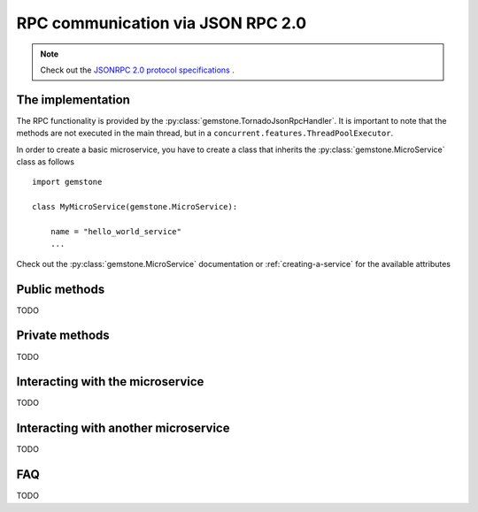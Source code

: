 .. _rpc-communication:

RPC communication via JSON RPC 2.0
==================================

.. note::

    Check out the `JSONRPC 2.0 protocol specifications <http://www.jsonrpc.org/specification>`_ .

The implementation
------------------

The RPC functionality is provided by the :py:class:`gemstone.TornadoJsonRpcHandler`. It is important to
note that the methods are not executed in the main thread, but in a ``concurrent.features.ThreadPoolExecutor``.

In order to create a basic microservice, you have to create a class that inherits the
:py:class:`gemstone.MicroService` class as follows

::

    import gemstone

    class MyMicroService(gemstone.MicroService):

        name = "hello_world_service"
        ...

Check out the :py:class:`gemstone.MicroService` documentation or :ref:`creating-a-service`
for the available attributes

Public methods
--------------
TODO

Private methods
---------------

TODO

Interacting with the microservice
---------------------------------

TODO

Interacting with another microservice
-------------------------------------

TODO

FAQ
---

TODO
